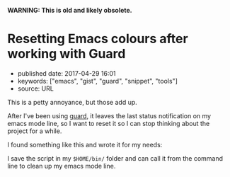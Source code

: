 *WARNING: This is old and likely obsolete.*

* Resetting Emacs colours after working with Guard
  :PROPERTIES:
  :CUSTOM_ID: resetting-emacs-colours-after-working-with-guard
  :END:

- published date: 2017-04-29 16:01
- keywords: ["emacs", "gist", "guard", "snippet", "tools"]
- source: URL

This is a petty annoyance, but those add up.

After I've been using [[https://github/guard/guard][guard]], it leaves the last status notification on my emacs mode line, so I want to reset it so I can stop thinking about the project for a while.

I found something like this and wrote it for my needs:

#+BEGIN_HTML
  <script src="https://gist.github.com/tamouse/4eaa00af7b415fc48ac03bcb97a4c2ac.js"></script>
#+END_HTML

I save the script in my =$HOME/bin/= folder and can call it from the command line to clean up my emacs mode line.
